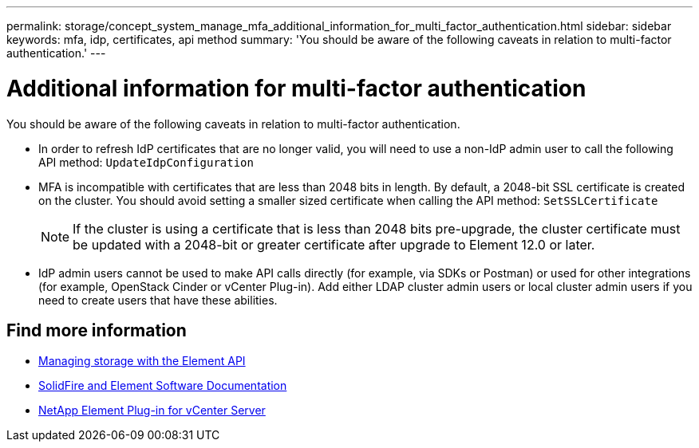 ---
permalink: storage/concept_system_manage_mfa_additional_information_for_multi_factor_authentication.html
sidebar: sidebar
keywords: mfa, idp, certificates, api method
summary: 'You should be aware of the following caveats in relation to multi-factor authentication.'
---

= Additional information for multi-factor authentication
:icons: font
:imagesdir: ../media/

[.lead]
You should be aware of the following caveats in relation to multi-factor authentication.

* In order to refresh IdP certificates that are no longer valid, you will need to use a non-IdP admin user to call the following API method: `UpdateIdpConfiguration`
* MFA is incompatible with certificates that are less than 2048 bits in length. By default, a 2048-bit SSL certificate is created on the cluster. You should avoid setting a smaller sized certificate when calling the API method: `SetSSLCertificate`
+
NOTE: If the cluster is using a certificate that is less than 2048 bits pre-upgrade, the cluster certificate must be updated with a 2048-bit or greater certificate after upgrade to Element 12.0 or later.

* IdP admin users cannot be used to make API calls directly (for example, via SDKs or Postman) or used for other integrations (for example, OpenStack Cinder or vCenter Plug-in). Add either LDAP cluster admin users or local cluster admin users if you need to create users that have these abilities.

== Find more information
* link:../api/index.html[Managing storage with the Element API]
* https://docs.netapp.com/us-en/element-software/index.html[SolidFire and Element Software Documentation]
* https://docs.netapp.com/us-en/vcp/index.html[NetApp Element Plug-in for vCenter Server^]
